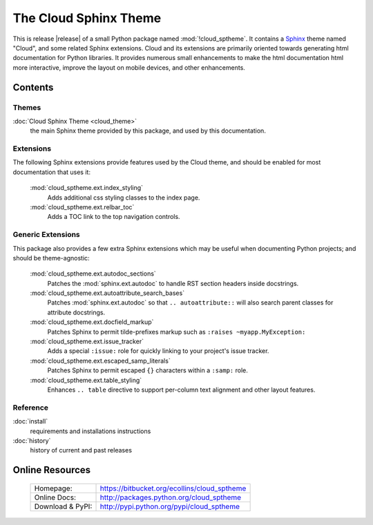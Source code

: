===============================================
The Cloud Sphinx Theme
===============================================

This is release |release| of a small Python package named
:mod:`!cloud_sptheme`. It contains a `Sphinx <http://sphinx.pocoo.org/>`_ theme
named "Cloud", and some related Sphinx extensions. Cloud and its extensions
are primarily oriented towards generating html documentation for Python libraries.
It provides numerous small enhancements to make the html documentation html more interactive,
improve the layout on mobile devices, and other enhancements.

Contents
========
.. rst-class:: floater

.. seealso:: :ref:`What's new in v1.7 <whats-new>`

Themes
------
:doc:`Cloud Sphinx Theme <cloud_theme>`
    the main Sphinx theme provided by this package,
    and used by this documentation.

Extensions
----------
The following Sphinx extensions provide features used by the Cloud theme,
and should be enabled for most documentation that uses it:

    :mod:`cloud_sptheme.ext.index_styling`
        Adds additional css styling classes to the index page.

    :mod:`cloud_sptheme.ext.relbar_toc`
        Adds a TOC link to the top navigation controls.

Generic Extensions
------------------
This package also provides a few extra Sphinx extensions which may be useful
when documenting Python projects; and should be theme-agnostic:

    :mod:`cloud_sptheme.ext.autodoc_sections`
        Patches the :mod:`sphinx.ext.autodoc` to handle RST section headers
        inside docstrings.

    :mod:`cloud_sptheme.ext.autoattribute_search_bases`
        Patches :mod:`sphinx.ext.autodoc` so that ``.. autoattribute::``
        will also search parent classes for attribute docstrings.

    :mod:`cloud_sptheme.ext.docfield_markup`
        Patches Sphinx to permit tilde-prefixes markup such as ``:raises ~myapp.MyException:``

    :mod:`cloud_sptheme.ext.issue_tracker`
        Adds a special ``:issue:`` role for quickly linking to
        your project's issue tracker.

    :mod:`cloud_sptheme.ext.escaped_samp_literals`
        Patches Sphinx to permit escaped ``{}`` characters within a ``:samp:`` role.

    :mod:`cloud_sptheme.ext.table_styling`
        Enhances ``.. table`` directive to support per-column
        text alignment and other layout features.

Reference
---------
:doc:`install`
    requirements and installations instructions

:doc:`history`
    history of current and past releases

Online Resources
================

    .. rst-class:: html-plain-table

    ====================== ===================================================
    Homepage:              `<https://bitbucket.org/ecollins/cloud_sptheme>`_
    Online Docs:           `<http://packages.python.org/cloud_sptheme>`_
    Download & PyPI:       `<http://pypi.python.org/pypi/cloud_sptheme>`_
    ====================== ===================================================

